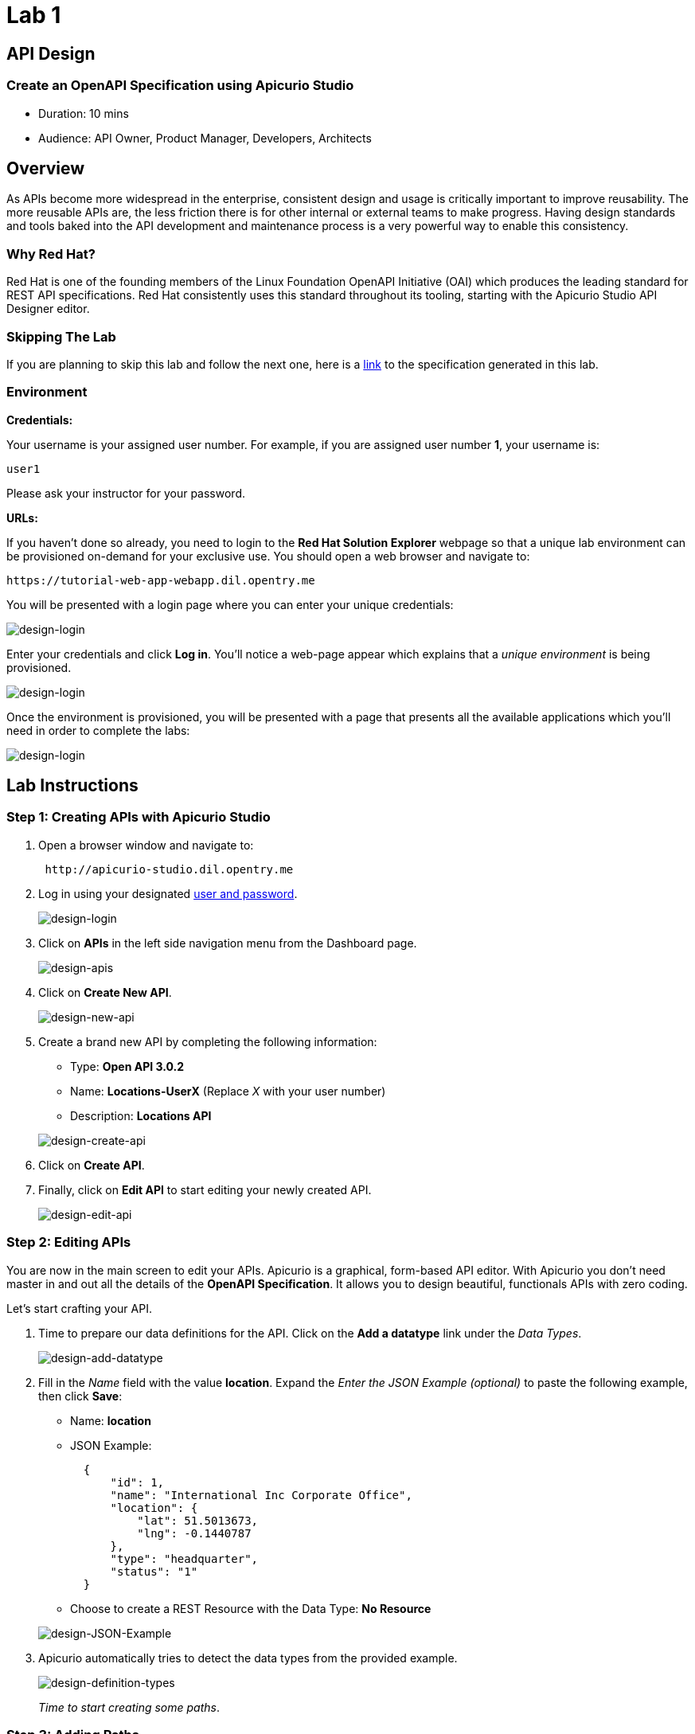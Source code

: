 = Lab 1

== API Design

=== Create an OpenAPI Specification using Apicurio Studio

* Duration: 10 mins
* Audience: API Owner, Product Manager, Developers, Architects

== Overview

As APIs become more widespread in the enterprise, consistent design and usage is critically important to improve reusability. The more reusable APIs are, the less friction there is for other internal or external teams to make progress. Having design standards and tools baked into the API development and maintenance process is a very powerful way to enable this consistency.

=== Why Red Hat?

Red Hat is one of the founding members of the Linux Foundation OpenAPI Initiative (OAI) which produces the leading standard for REST API specifications. Red Hat consistently uses this standard throughout its tooling, starting with the Apicurio Studio API Designer editor.

=== Skipping The Lab

If you are planning to skip this lab and follow the next one, here is a https://github.com/RedHatWorkshops/dayinthelife-integration/tree/master/docs/labs/citizen-integrator-track/resources[link] to the specification generated in this lab.

=== Environment

*Credentials:*

Your username is your assigned user number. For example, if you are assigned user number *1*, your username is:

[source,bash]
----
user1
----

Please ask your instructor for your password.

*URLs:*

If you haven't done so already, you need to login to the *Red Hat Solution Explorer* webpage so that a unique lab environment can be provisioned on-demand for your exclusive use.  You should open a web browser and navigate to:

[source,bash]
----
https://tutorial-web-app-webapp.dil.opentry.me
----

You will be presented with a login page where you can enter your unique credentials:

image::images/design-50.png[design-login]

Enter your credentials and click *Log in*.  You'll notice a web-page appear which explains that a _unique environment_ is being provisioned.

image::images/design-51.png[design-login]

Once the environment is provisioned, you will be presented with a page that presents all the available applications which you'll need in order to complete the labs:

image::images/design-52.png[design-login]

== Lab Instructions

=== Step 1: Creating APIs with Apicurio Studio

. Open a browser window and navigate to:
+
[source,bash]
----
 http://apicurio-studio.dil.opentry.me
----

. Log in using your designated <<environment,user and password>>.
+
image::images/design-01.png[design-login]

. Click on *APIs* in the left side navigation menu from the Dashboard page.
+
image::images/design-02.png[design-apis]

. Click on *Create New API*.
+
image::images/design-03.png[design-new-api]

. Create a brand new API by completing the following information:
 ** Type: *Open API 3.0.2*
 ** Name: *Locations-UserX* (Replace _X_ with your user number)
 ** Description: *Locations API*

+
image::images/design-04.png[design-create-api]
. Click on *Create API*.
. Finally, click on *Edit API* to start editing your newly created API.
+
image::images/design-05.png[design-edit-api]

=== Step 2: Editing APIs

You are now in the main screen to edit your APIs. Apicurio is a graphical, form-based API editor. With Apicurio you don't need master in and out all the details of the *OpenAPI Specification*. It allows you to design beautiful, functionals APIs with zero coding.

Let's start crafting your API.

. Time to prepare our data definitions for the API. Click on the *Add a datatype* link under the _Data Types_.
+
image::images/design-15.png[design-add-datatype]

. Fill in the _Name_ field with the value *location*. Expand the _Enter the JSON Example (optional)_ to paste the following example, then click *Save*:
 ** Name: *location*
 ** JSON Example:
+
[source,bash]
----
  {
      "id": 1,
      "name": "International Inc Corporate Office",
      "location": {
          "lat": 51.5013673,
          "lng": -0.1440787
      },
      "type": "headquarter",
      "status": "1"
  }
----

 ** Choose to create a REST Resource with the Data Type: *No Resource*

+
image::images/design-16.png[design-JSON-Example]
. Apicurio automatically tries to detect the data types from the provided example.
+
image::images/design-17.png[design-definition-types]
+
_Time to start creating some paths_.

=== Step 3: Adding Paths

==== 3a: Add `/locations` path with GET method

The `/locations` path with an HTTP GET method will return a complete set of all location records in the database.

. Click on the *Add a path* link under the _Paths_ section. APIs need at least one path.
+
image::images/design-06.png[design-add-path]

. Fill in the new resource path with the following information:
 ** Path: */locations*

+
image::images/design-07.png[design-path]
. Click *Add*.
+
_By default, Apicurio suggest a series of available operations for your new path_.

. Click *Create Operation* under the _GET_ operation.
+
image::images/design-08.png[design-create-operation]

. Click on the green *GET* operation button to edit the operation information.
+
image::images/design-09.png[design-get-operation]
+
_As you can notice, Apicurio Editor guides you with warning for the elements missing in your design_.

. Click on the *Add a response* link under _Responses_ to edit the response for this operation.
+
image::images/design-10.png[design-add-response]

. Leave the *200* option selected in the  _Response Status Code_ combo box and click on *Add*.
+
image::images/design-11.png[design-add-response-code]

. Scroll down to the bottom of the page. Move your mouse over the *200 OK* response to enable the options. Click the _No response media types defined_ drop-down. Now click on the *Add Media Type* button.
+
image::images/design-12.png[design-edit-response]

. Click on the _Add_ button to accept *application/json* as the Media Type.
+
image::images/design-18.png[design-location-type]

. Click on the _Type_ dropdown and select *Array* and *location*.
+
image::images/design-18a.png[design-location-type]

. Click the *Add an example* link to add a Response Example.
+
_This will be useful to mock your API in the next lab_.
+
image::images/design-19.png[design-add-example]

. Fill in the information for your response example:
 ** Name: *all*
 ** Example:
+
[source,bash]
----
  [
      {
          "id": 1,
          "name": "International Inc Corporate Office",
          "location": {
              "lat": 51.5013673,
              "lng": -0.1440787
          },
          "type": "headquarter",
          "status": "1"
      },
      {
          "id": 2,
          "name": "International Inc North America",
          "location": {
              "lat": 40.6976701,
              "lng": -74.259876
          },
          "type": "office",
          "status": "1"
      },
      {
          "id": 3,
          "name": "International Inc France",
          "location": {
              "lat": 48.859,
              "lng": 2.2069746
          },
          "type": "office",
          "status": "1"
      }
  ]
----

+
image::images/design-20.png[design-response-example]
. Click on the drop-down next to the `No description` message, and enter `Returns an array of location records` as the description.  Click the check-mark button to accept the description.
+
image::images/design-54.png[design-response-example]

. Click on the green *GET* operation button to highlight the list of operations.
+
image::images/design-31.png[design-get-operation]

==== 3b: Update `/locations` path with POST method

The HTTP POST method will allow us to insert a new locations record into the database.

. Click on the *Create Operation* link under _POST_ to create a new POST operation.
+
image::images/design-32.png[design-add-response]

. Click the orange *POST* button to edit the operation.
+
image::images/design-33.png[design-add-response-code]

. Click the *Add a response* link.
+
image::images/design-34.png[design-add-response-code]

. Set the *Response Status Code* value to `201`.  Click Add.
+
image::images/design-35.png[design-add-response-code]

. Click on the drop-down next to the `No description` message, and enter `Creates a new location record` as the description.  Click the check-mark button to accept the description.
+
image::images/design-55.png[design-response-example]

. Scroll down to the bottom of the page. Move your mouse over the *201 Created* response to enable the options. Click the _No response media types defined_ drop-down. Now click on the *Add Media Type* button.
+
image::images/design-12.png[design-edit-response]

. Click on the _Add_ button to accept *application/json* as the Media Type.
+
image::images/design-18.png[design-location-type]

. Click on the _Type_ dropdown and select *location*.
+
image::images/design-36.png[design-location-type]

==== 3c: Add `+/locations/{id}+` path with GET method

The `+/locations/{id}+` path will return a single location record based on a single `id` parameter, passed via the URL.

. Now we need to create another path.  Click on the `+` symbol to add a new path, then enter `+/locations/{id}+` for the *Path* property.  Click *Add*.
+
image::images/design-37.png[design-location-type]

. Scroll over the `id` _Path Parameter_ value, then click the *Create* button.
+
image::images/design-37a.png[design-location-type]

. Click the drop-down arrow, then update the `id` Path Parameter by selecting `Integer` as the *Type* and `32-Bit Integer` as the sub-type.
+
image::images/design-38.png[design-location-type]

. Click on the `Create Operation` button underneath *GET*, then click the green *GET* button.
+
image::images/design-39.png[design-location-type]

. Click on the *Add a response* link under _Responses_ to edit the response for this operation.
+
image::images/design-10.png[design-add-response]

. Leave the *200* option selected in the  _Response Status Code_ combo box and click on *Add*.
+
image::images/design-11.png[design-add-response-code]

. Scroll down to the bottom of the page. Move your mouse over the *200 OK* response to enable the options. Click the _No response media types defined_ drop-down. Now click on the *Add Media Type* button.
+
image::images/design-12.png[design-edit-response]

. Click on the _Add_ button to accept *application/json* as the Media Type.
+
image::images/design-18.png[design-location-type]

. Click on the _Type_ dropdown and select *location*.
+
image::images/design-40.png[design-location-type]

. Click on the drop-down next to the `No description` message, and enter `Returns a single location record` as the description.  Click the check-mark button to accept the description.
+
image::images/design-56.png[design-response-example]

==== 3d: Add `+/locations/phone/{id}+` path with GET method

The `+/locations/phone/{id}+` path will return a single location record based on a single phone number parameter, passed via the URL.

. Now we need to create another path.  Click on the `+` symbol to add a new path, then enter `+/locations/phone/{id}+` for the *Path* property.  Click *Add*.
+
image::images/design-41.png[design-location-type]

. Click on the `Create Operation` button underneath *Get*, then click the green *Get* button.
+
image::images/design-42.png[design-location-type]

. Scroll down to the `id` path parameter to highlight the row, and click the `Create` button that appears.
+
image::images/design-53.png[design-location-type]

. Click the drop-down arrow next to `No Type`, then update the `id` Path Parameter by selecting `Integer` as the *Type* and `32-Bit Integer` as the sub-type.
+
image::images/design-38.png[design-location-type]

. Click on the *Add a response* link under _Responses_ to edit the response for this operation.
+
image::images/design-10.png[design-add-response]

. Leave the *200* option selected in the  _Response Status Code_ combo box and click on *Add*.
+
image::images/design-11.png[design-add-response-code]

. Scroll down to the bottom of the page. Move your mouse over the *200 OK* response to enable the options. Click the _No response media types defined_ drop-down. Now click on the *Add Media Type* button.
+
image::images/design-12.png[design-edit-response]

. Click on the _Add_ button to accept *application/json* as the Media Type.
+
image::images/design-18.png[design-location-type]

. Click on the _Type_ dropdown and select *location*.
+
image::images/design-40.png[design-location-type]

. Click on the drop-down next to the `No description` message, and enter `Returns a location record` as the description.  Click the check-mark button to accept the description.
+
image::images/design-57.png[design-response-example]

=== Step 4: Download the API definition

. Click the *Locations-UserX* link to return to the API admin page.
+
image::images/design-22.png[design-locations-api]

. To start using your new API definition, display the API menu from the kebab link. Click the *Download (YAML)* option from the menu.
+
image::images/design-23.png[design-download-yaml]

. This will start the download of your API definition file. It could take a few seconds to start the download. *Save* it to your local disk drive.
. You can open the file with any text editor. Take a look at the source file. Everything is there.
+
image::images/design-24.png[design-api-source]

_Congratulations!_ You have created your first API definition based on the OpenAPI Specification  using Red Hat's Apicurio. Don't lose track of the file, you will use this definition for your next lab.

== Steps Beyond

So, you want more? Did you notice the link *source* when editing the _Paths_ or the _Definitions_? Get back to the API editor and follow the link. What do you see? Apicurio lets you follow the form-based editor or go one step beyond and also lets you direct edit the source of your API definition.

== Summary

In this lab you used Apicurio Studio to create a simple API definition using the OpenAPI Specification. You learned how to author and download a standards compliant API Specification using Red Hat's APICurio.

You can now proceed to link:../lab02/#lab-2[Lab 2]

== Notes and Further Reading

* Apicurio
 ** https://www.apicur.io[Webpage]
 ** https://www.apicur.io/roadmap/[Roadmap]
* OpenAPI
 ** https://www.openapis.org/[OpenAPI Initiative]
 ** https://github.com/OAI/OpenAPI-Specification/blob/master/versions/3.0.2.md[OpenAPI Specification 3.0.2]
